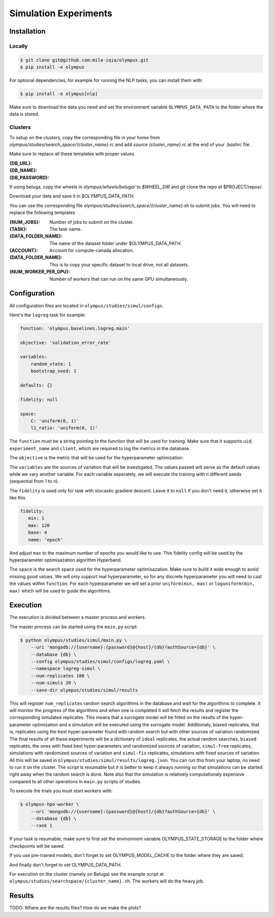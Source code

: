 ~~~~~~~~~~~~~~~~~~~~~~
Simulation Experiments
~~~~~~~~~~~~~~~~~~~~~~

Installation
------------

Locally
=======

.. code-block:: bash

   $ git clone git@github.com:mila-iqia/olympus.git
   $ pip install -e olympus

For optional dependencies, for example for running the NLP tasks, 
you can install them with:

.. code-block:: bash

    $ pip install -e olympus[nlp]

Make sure to download the data you need and set
the environment variable ``OLYMPUS_DATA_PATH`` to the
folder where the data is stored.

Clusters
========

To setup on the clusters, copy the corresponding file
in your home from `olympus/studies/search_space/{cluster_name}.rc` and
add `source {cluster_name}.rc` at the end of your `.bashrc` file.

Make sure to replace all these templates with proper values.

:{DB_URL}:
:{DB_NAME}:
:{DB_PASSWORD}:

If using beluga, copy the wheels in `olympus/wheels/beluga/` to `$WHEEL_DIR`
and git clone the repo at $PROJECT/repos/.

Download your data and save it in `$OLYMPUS_DATA_PATH`.

You can use the corresponding file 
`olympus/studies/search_space/{cluster_name}.sh` to submit jobs.
You will need to replace the following templates

:{NUM_JOBS}:           Number of jobs to submit on the cluster.
:{TASK}:               The task name.
:{DATA_FOLDER_NAME}:   The name of the dataset folder under $OLYMPUS_DATA_PATH.
:{ACCOUNT}:            Account for compute-canada allocation.
:{DATA_FOLDER_NAME}:   This is to copy your specific dataset to local drive, not all datasets.
:{NUM_WORKER_PER_GPU}: Number of workers that can run on the same GPU simultaneously.

Configuration
-------------

All configuration files are located in
``olympus/studies/simul/configs``.

Here's the ``logreg`` task for example:

.. code-block:: yaml

   function: 'olympus.baselines.logreg.main'

   objective: 'validation_error_rate'

   variables:
       random_state: 1
       bootstrap_seed: 1

   defaults: {}

   fidelity: null

   space:
       C: 'uniform(0, 1)'
       l1_ratio: 'uniform(0, 1)'

The ``function`` must be a string pointing 
to the function that will be used for training.
Make sure that it supports ``uid``,
``experiment_name`` and ``client``,
which are required to log the metrics in the database.

The ``objective`` is the metric that will be used for the hyperparameter optimization.

The ``variables`` are the sources of variation that will be 
investigated. The values passed will serve as the default values while
we vary another variable. For each variable seperately, we will execute
the training with n different seeds (sequential from 1 to n).

The ``fidelity`` is used only for task with stocastic gradient descent.
Leave it to ``null`` if you don't need it, otherwise set it like this

.. code-block:: yaml

   fidelity:
      min: 1
      max: 120
      base: 4
      name: 'epoch'

And adjust ``max`` to the maximum number of epochs you would like to use. This fidelity
config will be used by the hyperparameter optimisazation algorithm Hyperband.

The ``space`` is the search space used for the hyperparameter optimisazation.
Make sure to build it wide enough to avoid missing good values. We will only
support real hyperparameter, so for any discrete hyperparameter
you will need to cast the values within ``function``. For each hyperparameter
we will set a prior ``uniform(min, max)`` or ``loguniform(min, max)`` which 
will be used to guide the algorithms.

Execution
---------

The execution is divided between a master process and workers.

The master process can be started using the ``main.py`` script:

.. code-block:: bash

   $ python olympus/studies/simul/main.py \
       --uri 'mongodb://{username}:{password}@{host}/{db}?authSource={db}' \
       --database {db} \
       --config olympus/studies/simul/configs/logreg.yaml \
       --namespace logreg-simul \
       --num-replicates 100 \
       --num-simuls 20 \
       --save-dir olympus/studies/simul/results

This will register ``num_replicates`` random search algorithms in the database and wait for
the algorithms to complete. It will monitor the progress of the algorithms and 
when one is completed it will fetch the results and register the corresponding simulated
replicates. This means that a surrogate model will be fitted on the results of the 
hyper-parameter optimization and a simulation will be executed using the surrogate model.
Additionaly, biased replicates, that is, replicates using the best hyper-parameter found with 
random search but with other sources of variation randomized. 
The final results of all these experiments
will be a dictionary of ``ideal`` replicates, the actual random searches, ``biased`` 
replicates, the ones with fixed best hyper-parameters and randomized sources of variation,
``simul-free`` replicates, simulations with randomized sources of variation and 
``simul-fix`` replicates, simulations with fixed sources of variation.
All this will be saved in ``olympus/studies/simul/results/logreg.json``. You can run this
from your laptop, no need to run it on the cluster. The script is resumable
but it is better to keep it always running so that simulations can be started right away
when the random search is done. Note also that the simulation is relatively computationaly
expensive compared to all other operations in ``main.py`` scripts of studies.

To execute the trials you must start workers with:

.. code-block:: bash
   
   $ olympus-hpo-worker \ 
       --uri 'mongodb://{username}:{password}@{host}/{db}?authSource={db}' \
       --database {db} \
       --rank 1

If your task is resumable, make sure to first set the environment variable
OLYMPUS_STATE_STORAGE to the folder where checkpoints will be saved.

If you use pre-trained models, don't forget to set
OLYMPUS_MODEL_CACHE to the folder where they are saved.

And finally don't forget to set OLYMPUS_DATA_PATH.

For execution on the cluster (namely on Beluga) see the example script at
``olympus/studies/searchspace/{cluster_name}.sh``. The workers will do the heavy job.

Results
-------

TODO: Where are the results files? How do we make the plots?
